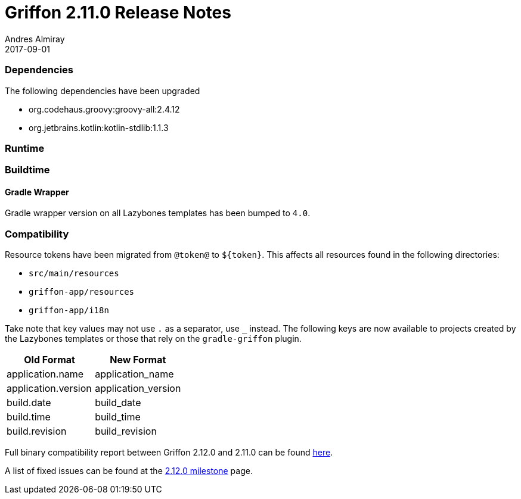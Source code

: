 = Griffon 2.11.0 Release Notes
Andres Almiray
2017-09-01
:jbake-type: post
:jbake-status: published
:category: releasenotes
:idprefix:
:linkattrs:
:path-griffon-core: /guide/2.12.0/api/griffon/core

=== Dependencies

The following dependencies have been upgraded

 * org.codehaus.groovy:groovy-all:2.4.12
 * org.jetbrains.kotlin:kotlin-stdlib:1.1.3

=== Runtime


=== Buildtime

==== Gradle Wrapper

Gradle wrapper version on all Lazybones templates has been bumped to `4.0`.

=== Compatibility

Resource tokens have been migrated from `@token@` to `${token}`. This affects all resources found in the following directories:

 * `src/main/resources`
 * `griffon-app/resources`
 * `griffon-app/i18n`

Take note that key values may not use `.` as a separator, use `_` instead. The following keys are now available to projects
created by the Lazybones templates or those that rely on the `gradle-griffon` plugin.

|===
| Old Format          | New Format

| application.name    | application_name
| application.version | application_version
| build.date          | build_date
| build.time          | build_time
| build.revision      | build_revision
|===

Full binary compatibility report between Griffon 2.12.0 and 2.11.0 can be found
link:../reports/2.11.0/compatibility-report.html[here].

A list of fixed issues can be found at the
link:https://github.com/griffon/griffon/issues?q=milestone%3A2.12.0+is%3Aclosed[2.12.0 milestone] page.
